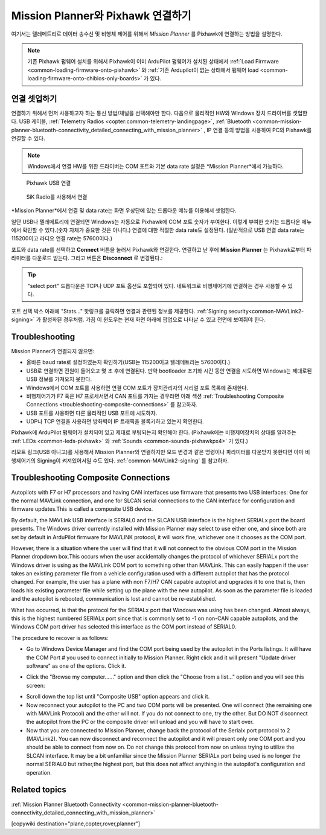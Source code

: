 .. _common-connect-mission-planner-autopilot:

====================================
Mission Planner와 Pixhawk 연결하기
====================================

여기서는 텔레메트리로 데이터 송수신 및 비행체 제어를 위해서 *Mission Planner* 를 Pixhawk에 연결하는 방법을 설명한다.

.. note::

   기존 Pixhawk 펌웨어 설치를 위해서 Pixhawk이 이미 ArduPilot 펌웨어가 설치된 상태에서 :ref:`Load Firmware <common-loading-firmware-onto-pixhawk>` 와 :ref:`기존 Ardupilot이 없는 상태에서 펌웨어 load <common-loading-firmware-onto-chibios-only-boards>` 가 있다.


연결 셋업하기
=========================

연결하기 위해서 먼저 사용하고자 하는 통신 방법/채널을 선택해야만 한다.  다음으로 물리적인 HW와 Windows 장치 드라이버를 셋업한다. USB 케이블, :ref:`Telemetry Radios <copter:common-telemetry-landingpage>`, :ref:`Bluetooth <common-mission-planner-bluetooth-connectivity_detailed_connecting_with_mission_planner>` , IP 연결 등의 방법을 사용하여 PC와 Pixhawk를 연결할 수 있다.

.. note::

   Windows에서 연결 HW를 위한 드라이버는 COM 포트와 기본 data rate 설정은 *Mission Planner*에서 가능하다.

.. figure:: ../../../images/pixhawk_usb_connection.jpg
   :target: ../_images/pixhawk_usb_connection.jpg
   :width: 450px

   Pixhawk USB 연결

.. figure:: ../../../images/new-radio-laptop.jpg
   :target: ../_images/new-radio-laptop.jpg
   :width: 450px

   SiK Radio를 사용해서 연결

*Mission Planner*에서 연결 및 data rate는 화면 우상단에 있는 드롭다운 메뉴를 이용해서 셋업한다.

.. image:: ../../../images/MisionPlanner_ConnectButton.png
    :target: ../_images/MisionPlanner_ConnectButton.png

일단 USB나 텔레메트리에 연결되면 Windows는 자동으로 Pixhawk에 COM 포트 숫자가 부여한다. 이렇게 부여한 숫자는 드롭다운 메뉴에서 확인할 수 있다.(숫자 자체가 중요한 것은 아니다.) 연결에 대한 적절한 data rate도 설정된다. (일반적으로 USB 연결 data rate는 115200이고 라디오 연결 rate는 57600이다.)

포트와 data rate를 선택하고 **Connect** 버튼을 눌러서 Pixhawk와 연결한다. 연결하고 난 후에 **Mission Planner** 는 Pixhawk로부터 파라미터를 다운로드 받는다. 그리고 버튼은 **Disconnect** 로 변경된다.:

.. image:: ../../../images/MisionPlanner_DisconnectButton.png
    :target: ../_images/MisionPlanner_DisconnectButton.png

.. tip::

   "select port" 드롭다운은 TCP나 UDP 포트 옵션도 포함되어 있다. 네트워크로 비행제어기에 연결하는 경우 사용할 수 있다.

포트 선택 박스 아래에 "Stats..." 핫링크를 클릭하면 연결과 관련된 정보를 제공한다. :ref:`Signing security<common-MAVLink2-signing>` 가 활성화된 경우처럼. 가끔 이 윈도우는 현재 화면 아래에 팝업으로 나타날 수 있고 전면에 보여줘야 한다.

.. image:: ../../../images/MP-stats.png
   :target: ../_images/MP-stats.png


Troubleshooting
===============

Mission Planner가 연결되지 않으면:

-  올바른 baud rate로 설정하였는지 확인하기(USB는 115200이고 텔레메트리는 57600이다.)
-  USB로 연결하면 전원이 들어오고 몇 초 후에 연결된다. 만약 bootloader 초기화 시간 동안 연결을 시도하면 Windows는 제대로된 USB 정보를 가져오지 못한다.
-  Windows에서 COM 포트를 사용하면 연결 COM 포트가 장치관리자의 시리얼 포트 목록에 존재한다.
-  비행제어기가 F7 혹은 H7 프로세서면서 CAN 포트를 가지는 경우라면 아래 섹션 :ref:`Troubleshooting Composite Connections <troubleshooting-composite-connections>` 를 참고하자.
-  USB 포트를 사용하면 다른 물리적인 USB 포트에 시도하자.
-  UDP나 TCP 연결을 사용하면 방화벽이 IP 트래픽을 블록키하고 있는지 확인한다.

Pixhawk에 ArduPilot 펌웨어가 설치되어 있고 제대로 부팅되는지 확인해야 한다. (Pixhawk에는 비행제어장치의 상태를 알려주는 :ref:`LEDs <common-leds-pixhawk>` 와
:ref:`Sounds <common-sounds-pixhawkpx4>` 가 있다.)

리모트 링크(USB 아니고)를 사용해서 Mission Planner와 연결하지만 모드 변경과 같은 명령이나  파라미터를 다운받지 못한다면 아마 비행제어기의 Signing이 켜져있어서일 수도 있다. :ref:`common-MAVLink2-signing` 를 참고하자.

.. _troubleshooting-composite-connections:

Troubleshooting Composite Connections
=====================================

Autopilots with F7 or H7 processors and having CAN interfaces use firmware that presents two USB interfaces: One for the normal MAVLink connection, and one for SLCAN serial connections to the CAN interface for configuration and firmware updates.This is called a composite USB device.

By default, the MAVLink USB interface is SERIAL0 and the SLCAN USB interface is the highest SERIALx port the board presents. The Windows driver currently installed with Mission Planner may select to use either one, and since both are set by default in ArduPilot firmware for MAVLINK protocol, it will work fine, whichever one it chooses as the COM port. 

However, there is a situation where the user will find that it will not connect to the obvious COM port in the Mission Planner dropdown box.This occurs when the user accidentally changes the protocol of whichever SERIALx port the Windows driver is using as the MAVLink COM port to something other than MAVLink. This can easily happen if the user takes an existing parameter file from a vehicle configuration used with a different autopilot that has the protocol changed. For example, the user has a plane with non F7/H7 CAN capable autopilot and upgrades it to one that is, then loads his existing parameter file while setting up the plane with the new autopilot. As soon as the parameter file is loaded and the autopilot is rebooted, communication is lost and cannot be re-established. 

What has occurred, is that the protocol for the SERIALx port that Windows was using has been changed. Almost always, this is the highest numbered SERIALx port since that is commonly set to -1 on non-CAN capable autopilots, and the Windows COM port driver has selected this interface as the COM port instead of SERIAL0.

The procedure to recover is as follows:

.. _loading-composite-USB:

- Go to Windows Device Manager and find the COM port being used by the autopilot in the Ports listings. It will have the COM Port # you used to connect initially to Mission Planner. Right click and it will present "Update driver software" as one of the options. Click it.

.. image:: ../../../images/devicemanager.png

- Click the "Browse my computer......" option and then click the "Choose from a list..." option and you will see this screen:

.. image:: ../../../images/composite-driver.png

- Scroll down the top list until "Composite USB" option appears and click it.

- Now reconnect your autopilot to the PC and two COM ports will be presented. One will connect (the remaining one with MAVLink Protocol) and the other will not. If you do not connect to one, try the other. But DO NOT disconnect the autopilot from the PC or the composite driver will unload and you will have to start over.

- Now that you are connected to Mission Planner, change back the protocol of the Serialx port protocol to 2 (MAVLink2). You can now disconnect and reconnect the autopilot and it will present only one COM port and you should be able to connect from now on. Do not change this protocol from now on unless trying to utilize the SLCAN interface. It may be a bit unfamiliar since the Mission Planner SERIALx port being used is no longer the normal SERIAL0 but rather,the highest port, but this does not affect anything in the autopilot's configuration and operation.


Related topics
==============

:ref:`Mission Planner Bluetooth Connectivity <common-mission-planner-bluetooth-connectivity_detailed_connecting_with_mission_planner>`

[copywiki destination="plane,copter,rover,planner"]
